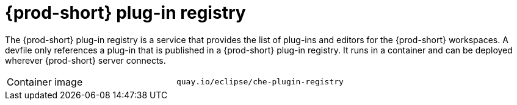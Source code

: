 // Module included in the following assemblies:
//
// {prod-id-short}-workspace-controller

[id="{prod-id-short}-plug-in-registry_{context}"]
= {prod-short} plug-in registry

The {prod-short} plug-in registry is a service that provides the list of plug-ins and editors for the {prod-short} workspaces. A devfile only references a plug-in that is published in a {prod-short} plug-in registry. It runs in a container and can be deployed wherever {prod-short} server connects.

[cols=2*]
|===
ifeval::["{project-context}" == "che"]
| Source code
| link:{url-plug-in-registry-repo}[{prod-short} plug-in registry]
endif::[]

| Container image
| `quay.io/eclipse/che-plugin-registry`
|===

ifeval::["{project-context}" == "che"]
.Additional resources

* xref:building-and-running-a-custom-registry-image.adoc[]
endif::[]
